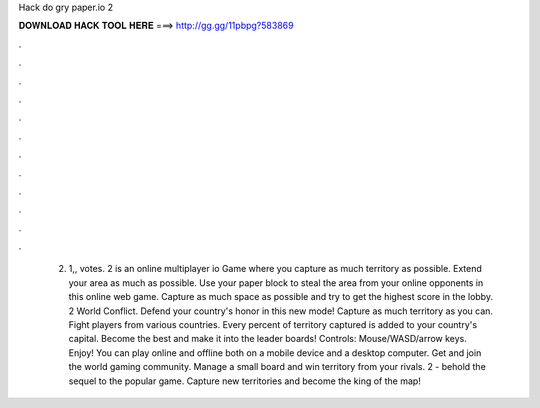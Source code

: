 Hack do gry paper.io 2

𝐃𝐎𝐖𝐍𝐋𝐎𝐀𝐃 𝐇𝐀𝐂𝐊 𝐓𝐎𝐎𝐋 𝐇𝐄𝐑𝐄 ===> http://gg.gg/11pbpg?583869

.

.

.

.

.

.

.

.

.

.

.

.

 2. 1,, votes.  2 is an online multiplayer io Game where you capture as much territory as possible. Extend your area as much as possible. Use your paper block to steal the area from your online opponents in this online web game. Capture as much space as possible and try to get the highest score in the lobby.  2 World Conflict. Defend your country's honor in this new mode! Capture as much territory as you can. Fight players from various countries. Every percent of territory captured is added to your country's capital. Become the best and make it into the leader boards! Controls: Mouse/WASD/arrow keys. Enjoy! You can play  online and offline both on a mobile device and a desktop computer. Get  and join the world gaming community. Manage a small board and win territory from your rivals.  2 - behold the sequel to the popular game. Capture new territories and become the king of the map!